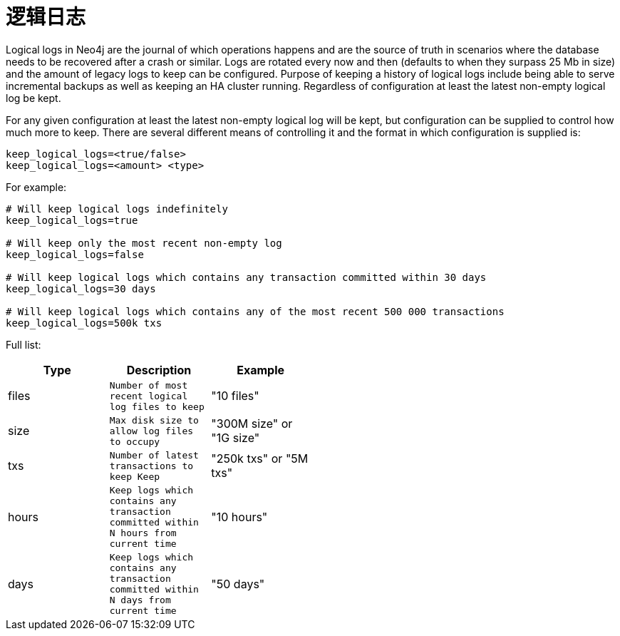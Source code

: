 [[configuration-logical-logs]]
逻辑日志
====

Logical logs in Neo4j are the journal of which operations happens and are the source of truth in scenarios where the database needs to be recovered after a crash or similar.
Logs are rotated every now and then (defaults to when they surpass 25 Mb in size) and the amount of legacy logs to keep can be configured.
Purpose of keeping a history of logical logs include being able to serve incremental backups as well as keeping an HA cluster running.
Regardless of configuration at least the latest non-empty logical log be kept.

For any given configuration at least the latest non-empty logical log will be kept, but configuration can be supplied to control how much more to keep.
There are several different means of controlling it and the format in which configuration is supplied is:

[source]
----
keep_logical_logs=<true/false>
keep_logical_logs=<amount> <type>
----

For example:

[source]
----
# Will keep logical logs indefinitely
keep_logical_logs=true

# Will keep only the most recent non-empty log
keep_logical_logs=false

# Will keep logical logs which contains any transaction committed within 30 days
keep_logical_logs=30 days

# Will keep logical logs which contains any of the most recent 500 000 transactions
keep_logical_logs=500k txs
----

Full list:

[options="header",grid="none",frame="none",cols="<,>m,<", width="50%"]
|============================================
| Type      | Description | Example
| files     | Number of most recent logical log files to keep | "10 files"
| size      | Max disk size to allow log files to occupy | "300M size" or "1G size"
| txs       | Number of latest transactions to keep Keep | "250k txs" or "5M txs"
| hours     | Keep logs which contains any transaction committed within N hours from current time | "10 hours"
| days      | Keep logs which contains any transaction committed within N days from current time | "50 days"
|============================================
